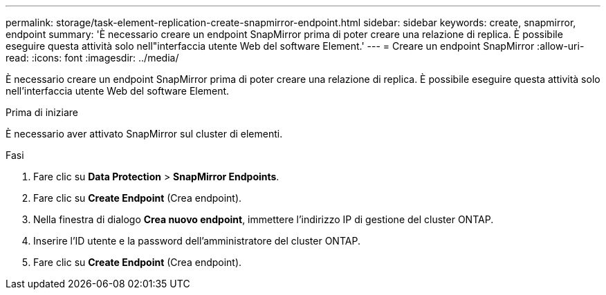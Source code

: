 ---
permalink: storage/task-element-replication-create-snapmirror-endpoint.html 
sidebar: sidebar 
keywords: create, snapmirror, endpoint 
summary: 'È necessario creare un endpoint SnapMirror prima di poter creare una relazione di replica. È possibile eseguire questa attività solo nell"interfaccia utente Web del software Element.' 
---
= Creare un endpoint SnapMirror
:allow-uri-read: 
:icons: font
:imagesdir: ../media/


[role="lead"]
È necessario creare un endpoint SnapMirror prima di poter creare una relazione di replica. È possibile eseguire questa attività solo nell'interfaccia utente Web del software Element.

.Prima di iniziare
È necessario aver attivato SnapMirror sul cluster di elementi.

.Fasi
. Fare clic su *Data Protection* > *SnapMirror Endpoints*.
. Fare clic su *Create Endpoint* (Crea endpoint).
. Nella finestra di dialogo *Crea nuovo endpoint*, immettere l'indirizzo IP di gestione del cluster ONTAP.
. Inserire l'ID utente e la password dell'amministratore del cluster ONTAP.
. Fare clic su *Create Endpoint* (Crea endpoint).

